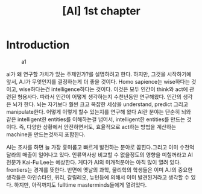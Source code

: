 :PROPERTIES:
:ID:       03C74AED-DE1A-42E5-B936-2046B4C7285E
:mtime:    20231218071903
:ctime:    20231218071903
:END:
#+title: [AI] 1st chapter
* Introduction
#+CAPTION: a1
#+NAME: a1
#+attr_html: :width 400px
#+attr_latex: :width 100px
[[../static/img/ai/a.png]]

ai가 왜 연구할 가치가 있는 주제인가?를 설명하려고 한다. 하지만, 그것을
시작하기에 앞서, A.I가 무엇인지를 결정하는게 더 좋을 것이다. Homo
sapience는 wise하다는 것이고, wise하다는건 intelligence하다는
것이다. 이것은 모두 인간이 think와 act에 관련된 형용사다. 따라서
인간이 어떻게 생각하는지 수천년동안 연구해왔다. 인간의 생각은 뇌가
한다. 뇌는 자기보다 훨씬 크고 복잡한 세상을 understand, predict 그리고
manipulate한다. 어떻게 이렇게 할수 있는지를 연구해 왔다 AI란 분야는
단순히 뇌와 같은 intelligent한 entities를 이해하는걸 넘어서,
intelligent한 entities를 만드는 것이다. 즉, 다양한 상황에서
안전하면서도, 효율적으로 act하는 방법을 계산하는 machine을
만드는것까지 포함한다.

AI는 조사를 하면 늘 가장 흥미롭고 빠르게 발전하는 분야로 꼽힌다.그리고
이미 수천억달라의 매출이 일어나고 있다. 인류역사상 비교할 수
없을정도의 영향을 미칠꺼라고 AI전문가 Kai-Fu Lee는 예상한다. 게다가
AI의 미개척분야는 아직 많이 열려 있다. frontiers는 경계를
뜻한다. 반면에 옛날의 과학, 물리학의 학생들은 이미 A.I의 중요한
생각들은 아인슈타인, 퀴리, 갈릴레오, 뉴턴등에 의해서 이미 발견된거라고
생각할 수 있다. 하지만, 아직까지도 fulltime masterminds들에게
열려있다.

